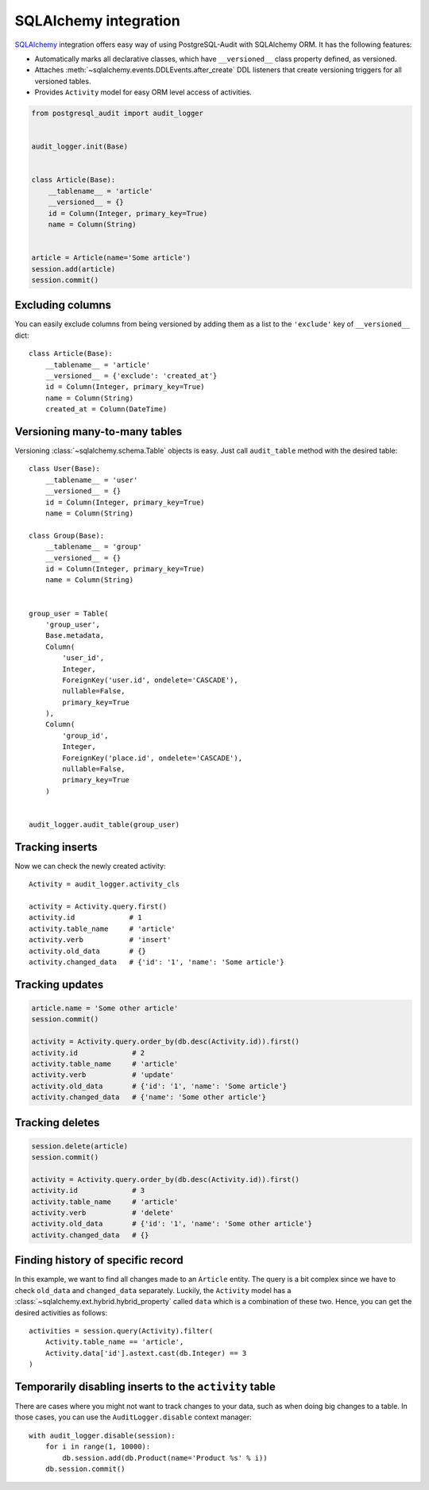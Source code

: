 SQLAlchemy integration
======================

SQLAlchemy_ integration offers easy way of using PostgreSQL-Audit with
SQLAlchemy ORM. It has the following features:

* Automatically marks all declarative classes, which have ``__versioned__``
  class property defined, as versioned.
* Attaches :meth:`~sqlalchemy.events.DDLEvents.after_create` DDL listeners that
  create versioning triggers for all versioned tables.
* Provides ``Activity`` model for easy ORM level access of activities.

.. _SQLAlchemy: https://www.sqlalchemy.org

.. code-block:: python


    from postgresql_audit import audit_logger


    audit_logger.init(Base)


    class Article(Base):
        __tablename__ = 'article'
        __versioned__ = {}
        id = Column(Integer, primary_key=True)
        name = Column(String)


    article = Article(name='Some article')
    session.add(article)
    session.commit()


Excluding columns
-----------------

You can easily exclude columns from being versioned by adding them as a list to
the ``'exclude'`` key of ``__versioned__`` dict::

    class Article(Base):
        __tablename__ = 'article'
        __versioned__ = {'exclude': 'created_at'}
        id = Column(Integer, primary_key=True)
        name = Column(String)
        created_at = Column(DateTime)


Versioning many-to-many tables
------------------------------

Versioning :class:`~sqlalchemy.schema.Table` objects is easy. Just call
``audit_table`` method with the desired table::

    class User(Base):
        __tablename__ = 'user'
        __versioned__ = {}
        id = Column(Integer, primary_key=True)
        name = Column(String)

    class Group(Base):
        __tablename__ = 'group'
        __versioned__ = {}
        id = Column(Integer, primary_key=True)
        name = Column(String)


    group_user = Table(
        'group_user',
        Base.metadata,
        Column(
            'user_id',
            Integer,
            ForeignKey('user.id', ondelete='CASCADE'),
            nullable=False,
            primary_key=True
        ),
        Column(
            'group_id',
            Integer,
            ForeignKey('place.id', ondelete='CASCADE'),
            nullable=False,
            primary_key=True
        )


    audit_logger.audit_table(group_user)


Tracking inserts
----------------

Now we can check the newly created activity::

    Activity = audit_logger.activity_cls

    activity = Activity.query.first()
    activity.id             # 1
    activity.table_name     # 'article'
    activity.verb           # 'insert'
    activity.old_data       # {}
    activity.changed_data   # {'id': '1', 'name': 'Some article'}


Tracking updates
----------------

.. code-block:: python

    article.name = 'Some other article'
    session.commit()

    activity = Activity.query.order_by(db.desc(Activity.id)).first()
    activity.id             # 2
    activity.table_name     # 'article'
    activity.verb           # 'update'
    activity.old_data       # {'id': '1', 'name': 'Some article'}
    activity.changed_data   # {'name': 'Some other article'}


Tracking deletes
----------------

.. code-block:: python

    session.delete(article)
    session.commit()

    activity = Activity.query.order_by(db.desc(Activity.id)).first()
    activity.id             # 3
    activity.table_name     # 'article'
    activity.verb           # 'delete'
    activity.old_data       # {'id': '1', 'name': 'Some other article'}
    activity.changed_data   # {}


Finding history of specific record
----------------------------------

In this example, we want to find all changes made to an ``Article`` entity. The
query is a bit complex since we have to check ``old_data`` and ``changed_data``
separately. Luckily, the ``Activity`` model has a
:class:`~sqlalchemy.ext.hybrid.hybrid_property` called ``data`` which is a
combination of these two. Hence, you can get the desired activities as follows::

    activities = session.query(Activity).filter(
        Activity.table_name == 'article',
        Activity.data['id'].astext.cast(db.Integer) == 3
    )


Temporarily disabling inserts to the ``activity`` table
-------------------------------------------------------

There are cases where you might not want to track changes to your data, such as
when doing big changes to a table. In those cases, you can use the
``AuditLogger.disable`` context manager::

    with audit_logger.disable(session):
        for i in range(1, 10000):
            db.session.add(db.Product(name='Product %s' % i))
        db.session.commit()
